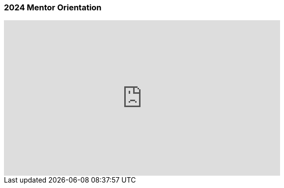 === 2024 Mentor Orientation

++++
<iframe width="560" height="315" src="https://www.youtube.com/embed/UgLYaRFaScM?si=2byKh9LcRAQm4rZV" title="YouTube video player" frameborder="0" allow="accelerometer; autoplay; clipboard-write; encrypted-media; gyroscope; picture-in-picture; web-share" referrerpolicy="strict-origin-when-cross-origin" allowfullscreen></iframe>
++++
